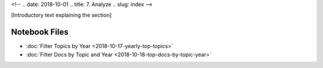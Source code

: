 <!-- 
.. date: 2018-10-01
.. title: 7. Analyze
.. slug: index 
-->

[Introductory text explaining the section]

Notebook Files
==============

+ :doc:`Filter Topics by Year <2018-10-17-yearly-top-topics>`
+ :doc:`Filter Docs by Topic and Year <2018-10-18-top-docs-by-topic-year>`